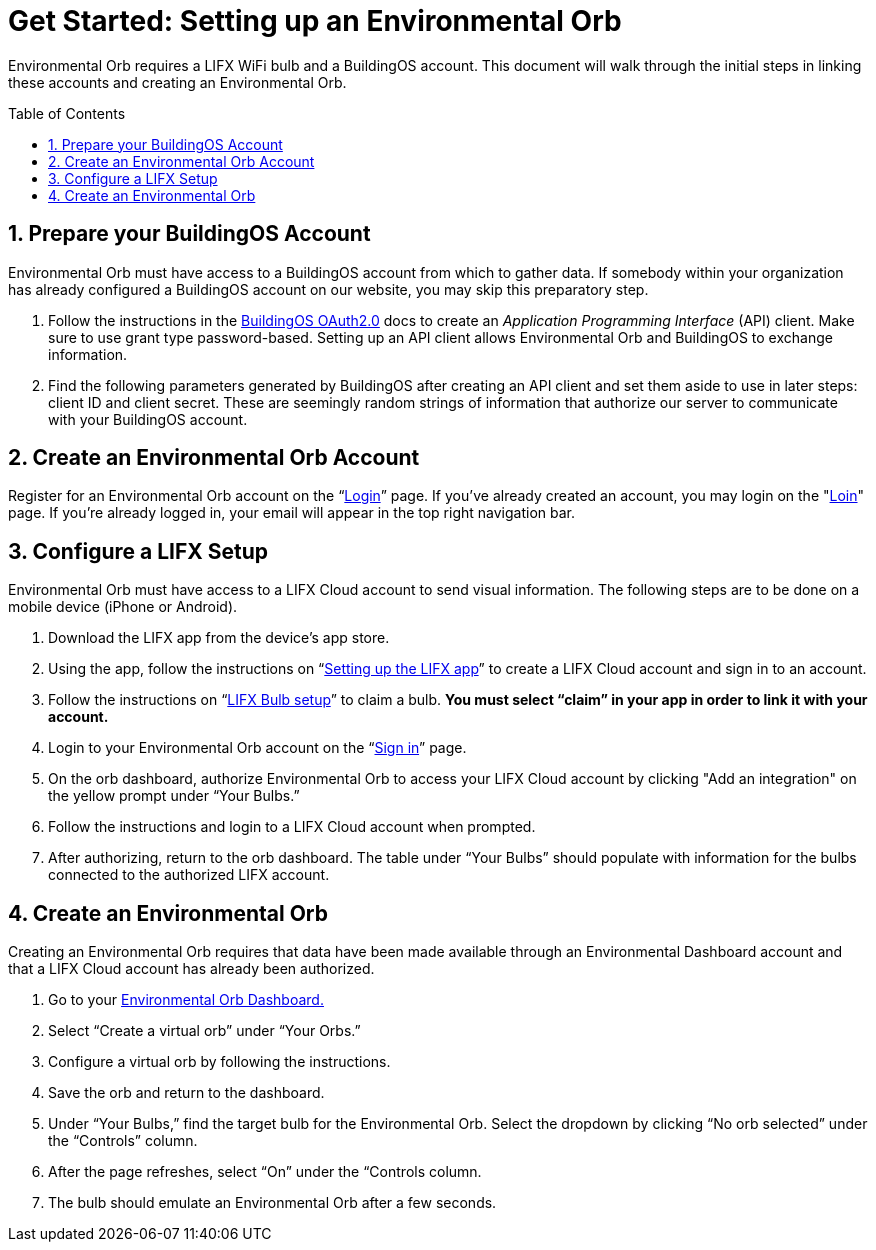 :sectnums:
:toclevels: 3
:toc: preamble
:linkattrs:
:showtitle:


= Get Started: Setting up an Environmental Orb +

Environmental Orb requires a LIFX WiFi bulb and a BuildingOS account. This document will walk through the initial steps in linking these accounts and creating an Environmental Orb.

== Prepare your BuildingOS Account

Environmental Orb must have access to a BuildingOS account from which to gather data. If somebody within your organization has already configured a BuildingOS account on our website, you may skip this preparatory step.

 . Follow the instructions in the http://docs.buildingosapi.apiary.io/#introduction/oauth2.0[BuildingOS OAuth2.0, window="_blank"] docs to create an __Application Programming Interface__ (API) client. Make sure to use grant type password-based. Setting up an API client allows Environmental Orb and BuildingOS to exchange information.
 . Find the following parameters generated by BuildingOS after creating an API client and set them aside to use in later steps: client ID and client secret. These are seemingly random strings of information that authorize our server to communicate with your BuildingOS account.

== Create an Environmental Orb Account

Register for an Environmental Orb account on the “link:https://environmentalorb.org/account/signup[Login]” page. If you've already created an account, you may login on the "link:https://environmentalorb.org/account/signin[Loin]" page. If you're already logged in, your email will appear in the top right navigation bar.

== Configure a LIFX Setup

Environmental Orb must have access to a LIFX Cloud account to send visual information. The following steps are to be done on a mobile device (iPhone or Android).

 . Download the LIFX app from the device’s app store.
 . Using the app, follow the instructions on “link:https://support.lifx.com/hc/en-us/articles/213449823-Setting-up-the-LIFX-app[Setting up the LIFX app, window="_blank"]” to create a LIFX Cloud account and sign in to an account.
 . Follow the instructions on “link:https://support.lifx.com/hc/en-us/articles/204538340-LIFX-Bulb-Setup[LIFX Bulb setup, window="_blank"]” to claim a bulb. *You must select “claim” in your app in order to link it with your account.*
 . Login to your Environmental Orb account on the “link:https://environmentalorb.org/account/signin[Sign in]” page.
 . On the orb dashboard, authorize Environmental Orb to access your LIFX Cloud account by clicking "Add an integration" on the yellow prompt under “Your Bulbs.”
 . Follow the instructions and login to a LIFX Cloud account when prompted.
 . After authorizing, return to the orb dashboard. The table under “Your Bulbs” should populate with information for the bulbs connected to the authorized LIFX account.

== Create an Environmental Orb

Creating an Environmental Orb requires that data have been made available through an Environmental Dashboard account and that a LIFX Cloud account has already been authorized.

 . Go to your link:https://environmentalorb.org/dash[Environmental Orb Dashboard.]
 . Select “Create a virtual orb” under “Your Orbs.”
 . Configure a virtual orb by following the instructions.
 . Save the orb and return to the dashboard.
 . Under “Your Bulbs,” find the target bulb for the Environmental Orb. Select the dropdown by clicking “No orb selected” under the “Controls” column.
 . After the page refreshes, select “On” under the “Controls column.
 . The bulb should emulate an Environmental Orb after a few seconds.
